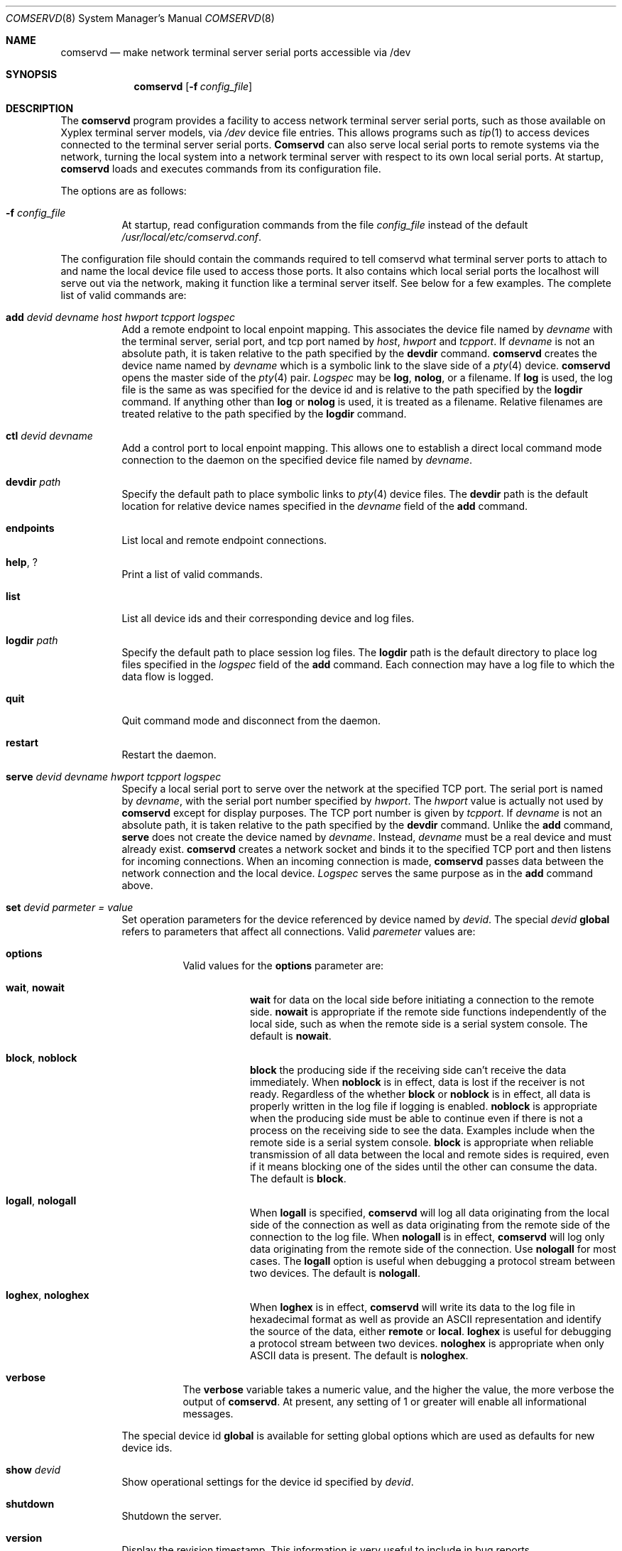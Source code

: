 .\" Copyright 2000, 2001, 2002 Brian S. Dean <bsd@bsdhome.com>
.\" All Rights Reserved.
.\"
.\" Redistribution and use in source and binary forms, with or without
.\" modification, are permitted provided that the following conditions
.\" are met:
.\"
.\" 1. Redistributions of source code must retain the above copyright
.\"    notice, this list of conditions and the following disclaimer.
.\" 2. Redistributions in binary form must reproduce the above copyright
.\"    notice, this list of conditions and the following disclaimer in the
.\"    documentation and/or other materials provided with the distribution.
.\"
.\" THIS SOFTWARE IS PROVIDED BY BRIAN S. DEAN ``AS IS'' AND ANY
.\" EXPRESS OR IMPLIED WARRANTIES, INCLUDING, BUT NOT LIMITED TO, THE
.\" IMPLIED WARRANTIES OF MERCHANTABILITY AND FITNESS FOR A PARTICULAR
.\" PURPOSE ARE DISCLAIMED.  IN NO EVENT SHALL BRIAN S. DEAN BE LIABLE
.\" FOR ANY DIRECT, INDIRECT, INCIDENTAL, SPECIAL, EXEMPLARY, OR
.\" CONSEQUENTIAL DAMAGES (INCLUDING, BUT NOT LIMITED TO, PROCUREMENT
.\" OF SUBSTITUTE GOODS OR SERVICES; LOSS OF USE, DATA, OR PROFITS; OR
.\" BUSINESS INTERRUPTION) HOWEVER CAUSED AND ON ANY THEORY OF
.\" LIABILITY, WHETHER IN CONTRACT, STRICT LIABILITY, OR TORT
.\" (INCLUDING NEGLIGENCE OR OTHERWISE) ARISING IN ANY WAY OUT OF THE
.\" USE OF THIS SOFTWARE, EVEN IF ADVISED OF THE POSSIBILITY OF SUCH
.\" DAMAGE.
.\"
.\" $Id: comservd.8,v 1.17 2002/05/15 02:37:57 bsd Exp $
.\"
.Dd May 14, 2002
.Dt COMSERVD 8
.Os BSD 4.4
.Sh NAME
.Nm comservd
.Nd make network terminal server serial ports accessible via /dev
.Sh SYNOPSIS
.Nm comservd
.Op Fl f Ar config_file
.Sh DESCRIPTION
The
.Nm comservd
program provides a facility to access network terminal server serial
ports, such as those available on Xyplex terminal server models, via
.Pa /dev
device file entries.  This allows programs such as
.Xr tip 1
to access devices connected to the terminal server serial ports.
.Nm Comservd
can also serve local serial ports to remote systems via the network,
turning the local system into a network terminal server with respect
to its own local serial ports.  At startup,
.Nm
loads and executes commands from its configuration file.
.Pp
The options are as follows:
.Bl -tag -width indent
.It Fl f Ar config_file
At startup, read configuration commands from the file
.Pa config_file
instead of the default
.Pa /usr/local/etc/comservd.conf .
.El
.Pp
The configuration file should contain the commands required to tell
comservd what terminal server ports to attach to and name the local
device file used to access those ports.  It also contains which local
serial ports the localhost will serve out via the network, making it
function like a terminal server itself.  See below for a few examples.
The complete list of valid commands are:
.Bl -tag -width indent
.It Xo
.Cm add
.Ar devid
.Ar devname
.Ar host
.Ar hwport
.Ar tcpport
.Ar logspec
.Xc
Add a remote endpoint to local enpoint mapping.  This associates the
device file named by
.Ar devname
with the terminal server, serial port, and tcp port named by
.Ar host ,
.Ar hwport
and
.Ar tcpport .
If
.Ar devname
is not an absolute path, it is taken relative to the path specified by the
.Cm devdir
command.
.Nm
creates the device name named by
.Ar devname
which is a symbolic link to the slave side of a
.Xr pty 4
device.
.Nm
opens the master side of the
.Xr pty 4
pair.
.Ar Logspec
may be
.Cm log ,
.Cm nolog ,
or a filename.
If
.Cm log
is used, the log file is the same as was specified for the device
id and is relative to the path specified by the
.Cm logdir
command.
If anything other than
.Cm log
or 
.Cm nolog
is used, it is treated as a filename.
Relative filenames are treated relative to the path specified by the
.Cm logdir
command.
.It Xo
.Cm ctl
.Ar devid
.Ar devname
.Xc
Add a control port to local enpoint mapping.  This allows one to
establish a direct local command mode connection to the daemon on the
specified device file named by
.Ar devname .
.It Xo
.Cm devdir
.Ar path
.Xc
Specify the default path to place symbolic links to
.Xr pty 4
device files.
The
.Cm devdir
path is the default location for relative device names specified in
the
.Ar devname
field of the
.Cm add
command.
.It Xo
.Cm endpoints
.Xc
List local and remote endpoint connections.
.It Xo
.Cm help ,
.Cm ?
.Xc
Print a list of valid commands.
.It Xo
.Cm list
.Xc
List all device ids and their corresponding device and log files.
.It Xo
.Cm logdir
.Ar path
.Xc
Specify the default path to place session log files.
The
.Cm logdir
path is the default directory to place log files specified in the
.Ar logspec
field of the
.Cm add
command.
Each connection may have a log file to which the data flow is logged.
.It Xo
.Cm quit
.Xc
Quit command mode and disconnect from the daemon.
.It Xo
.Cm restart
.Xc
Restart the daemon.
.It Xo
.Cm serve
.Ar devid
.Ar devname
.Ar hwport
.Ar tcpport
.Ar logspec
.Xc
Specify a local serial port to serve over the network at the specified
TCP port.  The serial port is named by
.Ar devname ,
with the serial port number specified by
.Ar hwport .
The
.Ar hwport
value is actually not used by
.Nm
except for display purposes.
The TCP port number is given by
.Ar tcpport .
If
.Ar devname
is not an absolute path, it is taken relative to the path specified by the
.Cm devdir
command.
Unlike the
.Cm add
command,
.Cm serve
does not create the device named by
.Ar devname .
Instead,
.Ar devname
must be a real device and must already exist.
.Nm
creates a network socket and binds it to the specified TCP port and
then listens for incoming connections.  When an incoming connection is
made,
.Nm
passes data between the network connection and the local device.
.Ar Logspec
serves the same purpose as in the
.Cm add
command above.
.It Xo
.Cm set
.Ar devid
.Ar parmeter =
.Ar value
.Xc
Set operation parameters for the device referenced by device named by
.Ar devid .
The special
.Ar devid
.Ic global
refers to parameters that affect all connections.
Valid
.Ar paremeter
values are:
.Bl -tag -width indent
.It Xo
.Cm options
.Xc
Valid values for the
.Cm options
parameter are:
.Bl -tag -width indent
.It Xo
.Cm wait ,
.Cm nowait
.Xc
.Cm wait
for data on the local side before initiating a connection to the
remote side.
.Cm nowait
is appropriate if the remote side functions independently of the local
side, such as when the remote side is a serial system console.  The
default is
.Cm nowait .
.It Xo
.Cm block ,
.Cm noblock
.Xc
.Cm block
the producing side if the receiving side can't receive the data
immediately.
When
.Cm noblock
is in effect, data is lost if the receiver is not ready.  Regardless
of the whether
.Cm block
or
.Cm noblock
is in effect, all data is properly written in the log file if logging
is enabled.
.Cm noblock
is appropriate when the producing side must be able to continue even
if there is not a process on the receiving side to see the data.
Examples include when the remote side is a serial system console.
.Cm block
is appropriate when reliable transmission of all data between the
local and remote sides is required, even if it means blocking one of
the sides until the other can consume the data.  The default is
.Cm block .
.It Xo
.Cm logall ,
.Cm nologall
.Xc
When
.Cm logall
is specified,
.Nm
will log all data originating from the local side of the connection as
well as data originating from the remote side of the connection to the
log file.  When
.Cm nologall
is in effect,
.Nm
will log only data originating from the remote side of the connection.  Use
.Cm nologall
for most cases.  The
.Cm logall
option is useful when debugging a protocol stream between two devices.
The default is
.Cm nologall .
.It Xo
.Cm loghex ,
.Cm nologhex
.Xc
When
.Cm loghex
is in effect,
.Nm
will write its data to the log file in hexadecimal format as well as
provide an ASCII representation and identify the source of the data,
either
.Cm remote
or
.Cm local .
.Cm loghex
is useful for debugging a protocol stream between two devices.
.Cm nologhex
is appropriate when only ASCII data is present.  The default is
.Cm nologhex .
.El
.It Xo
.Cm verbose
.Xc
The
.Cm verbose
variable takes a numeric value, and the higher the value, the more
verbose the output of
.Nm .
At present, any setting of 1 or greater will enable all informational
messages.
.El
.Pp
The special device id
.Cm global
is available for setting global options which are used as defaults for
new device ids.
.It Xo
.Cm show
.Ar devid
.Xc
Show operational settings for the device id specified by
.Ar devid .
.It Xo
.Cm shutdown
.Xc
Shutdown the server.
.It Xo
.Cm version
.Xc
Display the revision timestamp.  This information is very useful to
include in bug reports.
.Pp
.Sh EXAMPLES
.Nm
can be used for many applications.  One of the more common applications is using
.Nm
to provide access to serial system consoles.  A Xyplex MAXserver 1600
has 16 serial ports which can be connected to the serial console of
your system.  The example below provides the setup:
.Bd -unfilled -offset indent
#
# /usr/local/etc/comservd.conf
# Configuration file for serial consoles
# Host terminal server is named xyplex1

# Specify default directory for device log files and for device symlinks.
logdir /usr/local/comserv/log
devdir /usr/local/comserv/dev

# Define a control port
ctl comserv comserv

# Don't block the remote side of a connection if there is no one
# listening locally.
set default options=noblock

# Serve up our own com1 and com2 serial ports for remote access at
# ports 2100 and 2200 respectively.
#
#       DevId      Device  Com#  TCP/IP Port  LogFile Spec
#       -----  ----------  ----  -----------  ------------
serve   com1   /dev/cuaa0     1         2100  nolog
serve   com2   /dev/cuaa1     2         2200  nolog

# Add device nodes to point to the first 4 serial ports of 'xyplex1'.
#
#   DevId  Device   TermSrv   Termsrv        TermSrv  LogFile
#          Symlink  Hostname   Port #  TCP/IP Port #     Spec
#   -----  -------  --------  -------  -------------  -------
add  srv1     srv1   xyplex1        1           2100  log
add  srv2     srv2   xyplex1        2           2200  log
add  srv3     srv3   xyplex1        3           2300  log
add  srv4     srv4   xyplex1        4           2400  log
.Ed
.Pp
Add the following entries to
.Pa /etc/remote :
.Bd -unfilled -offset indent
comserv:dv=/usr/local/comserv/dev/comserv:br#9600:pa=none
srv1:dv=/usr/local/comserv/dev/srv1:br#9600:pa=none
srv2:dv=/usr/local/comserv/dev/srv2:br#9600:pa=none
srv3:dv=/usr/local/comserv/dev/srv3:br#9600:pa=none
srv4:dv=/usr/local/comserv/dev/srv4:br#9600:pa=none
.Ed
.Pp
One can now use a program like
.Xr tip 1
to connect to comserv and issue commands or connect to srv1-srv4 and
attach to the console of the respective machine.  The console log
files are placed in
.Pa /usr/local/comserv/log/srv1-srv4 .
Additionally, one can connect to TCP ports 2100 and 2200 of the system
running
.Nm
and to access its local serial ports.
.Pp
To use
.Nm
to debug the data stream between two devices, set up the device entry
as follows in
.Pa /usr/local/etc/comservd.conf :
.Bd -unfilled -offset indent
ctl comserv comserv
add ppp ppp xyplex1 1 2100 log
set ppp options=block,logall,loghex
.Ed
.Pp
The log file
.Pa /usr/local/comserv/log/ppp
will contain the data transmission log of the form:
.Bd -unfilled
L  7e ff 7d 23 c0 21 7d 21  7d 21 7d 20 7d 2e 7d 25  |~.}#.!}!}!} }.}%|
L  7d 26 89 4b f6 e5 7d 27  7d 22 7d 28 7d 22 7d 2b  |}&.K..}'}"}(}"}+|
L  f3 7e                                             |.~              |
R  7e ff ff 7d 23 c0 21 7d  21 7d 25 7d 20 7d 34 7d  |~..}#.!}!}%} }4}|
R  22 7d 26 7d 20 7d 2a 7d  20 7d 20 7d 25 7d        |"}&} }*} } }%}  |
R  26 7d 25 7d 24 92 70 7d  27 7d 22 7d 28 7d 22 bb  |&}%}$.p}'}"}(}".|
R  c8 7e                                             |.~              |
L  7e ff 7d 23 c0 21 7d 21  7d 21 7d 20 7d 2e 7d 25  |~.}#.!}!}!} }.}%|
L  7d 26 89 4b f6 e5 7d 27  7d 22 7d 28 7d 22 7d 2b  |}&.K..}'}"}(}"}+|
L  f3 7e                                             |.~              |
.Ed
.Pp
Data prefixed with
.Cm L
originate from the local endpoint, while data prefixed with
.Cm R
originate from the remote side.
.Pp
.Sh FILES
.Bl -tag -width /usr/local/etc/comservd.conf.sample -compact
.It Pa /usr/local/etc/comservd.conf
Configuration file.
.It Pa /usr/local/etc/comservd.conf.sample
Sample configuration file.
.It Pa /usr/local/comserv/log
Default directory for session logs.
.It Pa /usr/local/comserv/dev
Default directory for device symlinks.
.Sh SEE ALSO
.Xr pty 4 ,
.Xr remote 5 ,
.Xr syslogd 8 ,
.Xr tip 1
.Sh AUTHORS
Brian S. Dean <bsd@FreeBSD.org>
.Sh BUGS
Please send bug reports to bsd@FreeBSD.org.

